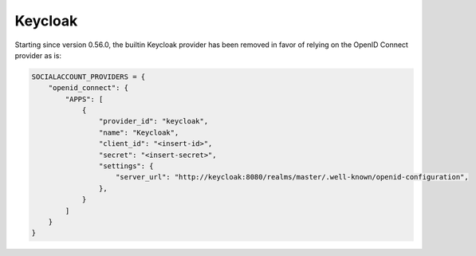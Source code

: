 Keycloak
--------

Starting since version 0.56.0, the builtin Keycloak provider has been removed in
favor of relying on the OpenID Connect provider as is:

.. code-block:: python

  SOCIALACCOUNT_PROVIDERS = {
      "openid_connect": {
          "APPS": [
              {
                  "provider_id": "keycloak",
                  "name": "Keycloak",
                  "client_id": "<insert-id>",
                  "secret": "<insert-secret>",
                  "settings": {
                      "server_url": "http://keycloak:8080/realms/master/.well-known/openid-configuration",
                  },
              }
          ]
      }
  }
